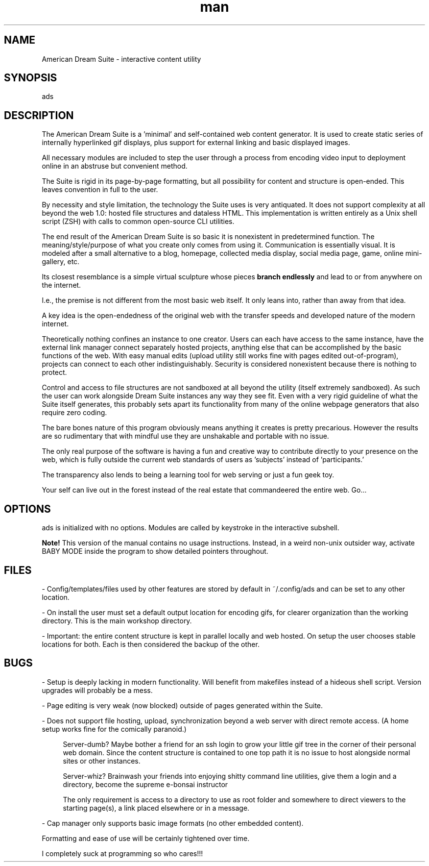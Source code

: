 .\" Manpage for ads.
.TH man 8 "09 February 2021" "1.0" "ads man page"
.SH NAME
American Dream Suite \- interactive content utility
.SH SYNOPSIS
ads
.SH DESCRIPTION
The American Dream Suite is a 'minimal' and self-contained web content generator. It is used to create static series of internally hyperlinked gif displays, plus support for external linking and basic displayed images.

All necessary modules are included to step the user through a process from encoding video input to deployment online in an abstruse but convenient method.

The Suite is rigid in its page-by-page formatting, but all possibility for content and structure is open-ended. This leaves convention in full to the user.

By necessity and style limitation, the technology the Suite uses is very antiquated. It does not support complexity at all beyond the web 1.0: hosted file structures and dataless HTML. This implementation is written entirely as a Unix shell script (ZSH) with calls to common open-source CLI utilities.

The end result of the American Dream Suite is so basic it is nonexistent in predetermined function. The meaning/style/purpose of what you create only comes from using it. Communication is essentially visual. It is modeled after a small alternative to a blog, homepage, collected media display, social media page, game, online mini-gallery, etc.

.RB "Its closest resemblance is a simple virtual sculpture whose pieces " "branch endlessly" " and lead to or from anywhere on the internet."

I.e., the premise is not different from the most basic web itself. It only leans into, rather than away from that idea.

A key idea is the open-endedness of the original web with the transfer speeds and developed nature of the modern internet.

Theoretically nothing confines an instance to one creator. Users can each have access to the same instance, have the external link manager connect separately hosted projects, anything else that can be accomplished by the basic functions of the web. With easy manual edits (upload utility still works fine with pages edited out-of-program), projects can connect to each other indistinguishably. Security is considered nonexistent because there is nothing to protect.

Control and access to file structures are not sandboxed at all beyond the utility (itself extremely sandboxed). As such the user can work alongside Dream Suite instances any way they see fit. Even with a very rigid guideline of what the Suite itself generates, this probably sets apart its functionality from many of the online webpage generators that also require zero coding.

The bare bones nature of this program obviously means anything it creates is pretty precarious. However the results are so rudimentary that with mindful use they are unshakable and portable with no issue.

The only real purpose of the software is having a fun and creative way to contribute directly to your presence on the web, which is fully outside the current web standards of users as 'subjects' instead of 'participants.'

The transparency also lends to being a learning tool for web serving or just a fun geek toy.

Your self can live out in the forest instead of the real estate that commandeered the entire web. Go...
.SH OPTIONS
ads is initialized with no options. Modules are called by keystroke in the interactive subshell.

.B Note!
This version of the manual contains no usage instructions. Instead, in a weird non-unix outsider way, activate BABY MODE inside the program to show detailed pointers throughout.

.SH FILES
\- Config/templates/files used by other features are stored by default in ~/.config/ads and can be set to any other location.

\- On install the user must set a default output location for encoding gifs, for clearer organization than the working directory. This is the main workshop directory.

\- Important: the entire content structure is kept in parallel locally and web hosted. On setup the user chooses stable locations for both. Each is then considered the backup of the other.
.SH BUGS
\- Setup is deeply lacking in modern functionality. Will benefit from makefiles instead of a hideous shell script. Version upgrades will probably be a mess.

\- Page editing is very weak (now blocked) outside of pages generated within the Suite.

\- Does not support file hosting, upload, synchronization beyond a web server with direct remote access. (A home setup works fine for the comically paranoid.)

.RS 4
Server-dumb? Maybe bother a friend for an ssh login to grow your little gif tree in the corner of their personal web domain. Since the content structure is contained to one top path it is no issue to host alongside normal sites or other instances.

Server-whiz? Brainwash your friends into enjoying shitty command line utilities, give them a login and a directory, become the supreme e-bonsai instructor

The only requirement is access to a directory to use as root folder and somewhere to direct viewers to the starting page(s), a link placed elsewhere or in a message.
.RE

\- Cap manager only supports basic image formats (no other embedded content).

Formatting and ease of use will be certainly tightened over time.

I completely suck at programming so who cares!!!